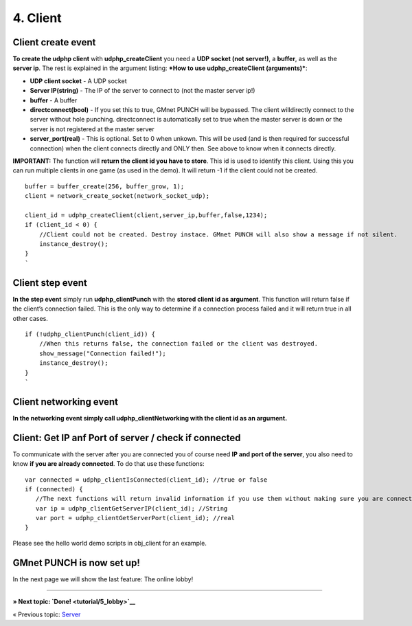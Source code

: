 4. Client
---------

Client create event
~~~~~~~~~~~~~~~~~~~

**To create the udphp client** with **udphp\_createClient** you need a
**UDP socket (not server!)**, a **buffer**, as well as the **server
ip**. The rest is explained in the argument listing: ***How to use
udphp\_createClient (arguments)***:

-  **UDP client socket** - A UDP socket
-  **Server IP(string)** - The IP of the server to connect to (not the
   master server ip!)
-  **buffer** - A buffer
-  **directconnect(bool)** - If you set this to true, GMnet PUNCH will
   be bypassed. The client willdirectly connect to the server without
   hole punching. directconnect is automatically set to true when the
   master server is down or the server is not registered at the master
   server
-  **server\_port(real)** - This is optional. Set to 0 when unkown. This
   will be used (and is then required for successful connection) when
   the client connects directly and ONLY then. See above to know when it
   connects directly.

**IMPORTANT:** The function will **return the client id you have to
store**. This id is used to identify this client. Using this you can run
multiple clients in one game (as used in the demo). It will return -1 if
the client could not be created.

::

    buffer = buffer_create(256, buffer_grow, 1);
    client = network_create_socket(network_socket_udp);

    client_id = udphp_createClient(client,server_ip,buffer,false,1234);
    if (client_id < 0) {
        //Client could not be created. Destroy instace. GMnet PUNCH will also show a message if not silent.
        instance_destroy();
    }
    `

Client step event
~~~~~~~~~~~~~~~~~

**In the step event** simply run **udphp\_clientPunch** with the
**stored client id as argument**. This function will return false if the
client’s connection failed. This is the only way to determine if a
connection process failed and it will return true in all other cases.

::

    if (!udphp_clientPunch(client_id)) {
        //When this returns false, the connection failed or the client was destroyed.
        show_message("Connection failed!");
        instance_destroy();
    }
    `

Client networking event
~~~~~~~~~~~~~~~~~~~~~~~

**In the networking event simply call udphp\_clientNetworking with the
client id as an argument.**

Client: Get IP anf Port of server / check if connected
~~~~~~~~~~~~~~~~~~~~~~~~~~~~~~~~~~~~~~~~~~~~~~~~~~~~~~

To communicate with the server after you are connected you of course
need **IP and port of the server**, you also need to know **if you are
already connected**. To do that use these functions:

::

    var connected = udphp_clientIsConnected(client_id); //true or false
    if (connected) {
       //The next functions will return invalid information if you use them without making sure you are connected:
       var ip = udphp_clientGetServerIP(client_id); //String
       var port = udphp_clientGetServerPort(client_id); //real
    }

Please see the hello world demo scripts in obj\_client for an example.

GMnet PUNCH is now set up!
~~~~~~~~~~~~~~~~~~~~~~~~~~

In the next page we will show the last feature: The online lobby!

--------------

**» Next topic: `Done! <tutorial/5_lobby>`__**

« Previous topic: `Server <tutorial/3_server>`__
